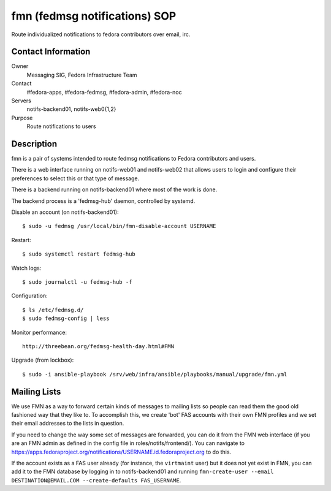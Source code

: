 .. title: fedmsg Notifications SOP
.. slug: infra-fmn
.. date: 2015-03-24
.. taxonomy: Contributors/Infrastructure

==============================
fmn (fedmsg notifications) SOP
==============================

Route individualized notifications to fedora contributors over email, irc.

Contact Information
-------------------

Owner
	Messaging SIG, Fedora Infrastructure Team
Contact
	#fedora-apps, #fedora-fedmsg, #fedora-admin, #fedora-noc
Servers
	notifs-backend01, notifs-web0{1,2}
Purpose
	Route notifications to users

Description
-----------

fmn is a pair of systems intended to route fedmsg notifications to Fedora
contributors and users.

There is a web interface running on notifs-web01 and notifs-web02 that
allows users to login and configure their preferences to select this or that
type of message.  

There is a backend running on notifs-backend01 where most of the work is
done.

The backend process is a 'fedmsg-hub' daemon, controlled by systemd.

Disable an account (on notifs-backend01)::

  $ sudo -u fedmsg /usr/local/bin/fmn-disable-account USERNAME

Restart::

  $ sudo systemctl restart fedmsg-hub

Watch logs::

  $ sudo journalctl -u fedmsg-hub -f

Configuration::

  $ ls /etc/fedmsg.d/
  $ sudo fedmsg-config | less

Monitor performance::
  
  http://threebean.org/fedmsg-health-day.html#FMN

Upgrade (from lockbox)::

  $ sudo -i ansible-playbook /srv/web/infra/ansible/playbooks/manual/upgrade/fmn.yml

Mailing Lists
-------------

We use FMN as a way to forward certain kinds of messages to mailing lists so
people can read them the good old fashioned way that they like to.  To
accomplish this, we create 'bot' FAS accounts with their own FMN profiles and
we set their email addresses to the lists in question.

If you need to change the way some set of messages are forwarded, you can do
it from the FMN web interface (if you are an FMN admin as defined in the config
file in roles/notifs/frontend/).  You can navigate to
https://apps.fedoraproject.org/notifications/USERNAME.id.fedoraproject.org to do
this.

If the account exists as a FAS user already (for instance, the ``virtmaint``
user) but it does not yet exist in FMN, you can add it to the FMN database by
logging in to notifs-backend01 and running ``fmn-create-user --email
DESTINATION@EMAIL.COM --create-defaults FAS_USERNAME``.
